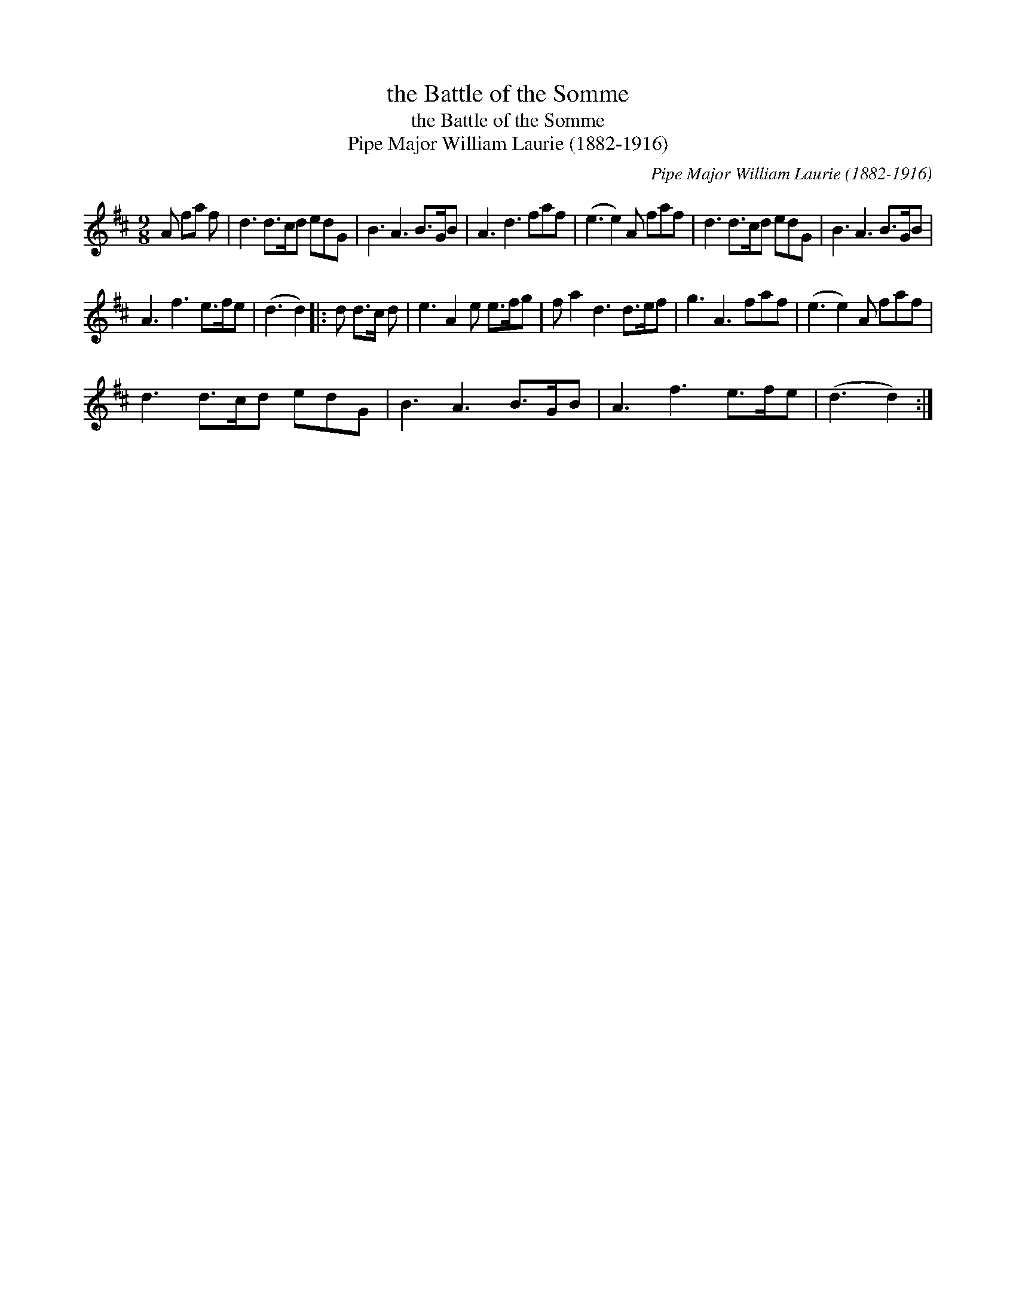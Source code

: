 X:1
T:the Battle of the Somme
T:the Battle of the Somme
T:Pipe Major William Laurie (1882-1916)
C:Pipe Major William Laurie (1882-1916)
L:1/8
M:9/8
K:D
V:1 treble 
V:1
 A fa f | d3 d>cd edG | B3 A3 B>GB | A3 d3 faf | (e3 e2) A faf | d3 d>cd edG | B3 A3 B>GB | %7
 A3 f3 e>fe | (d3 d2) |: d d>c d | e3 A2 e e>fg | f a2 d3 d>ef | g3 A3 faf | (e3 e2) A faf | %14
 d3 d>cd edG | B3 A3 B>GB | A3 f3 e>fe | (d3 d2) :| %18

